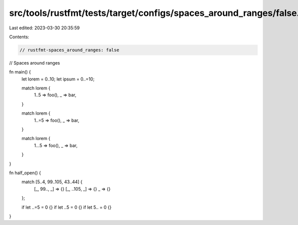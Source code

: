 src/tools/rustfmt/tests/target/configs/spaces_around_ranges/false.rs
====================================================================

Last edited: 2023-03-30 20:35:59

Contents:

.. code-block:: rs

    // rustfmt-spaces_around_ranges: false
// Spaces around ranges

fn main() {
    let lorem = 0..10;
    let ipsum = 0..=10;

    match lorem {
        1..5 => foo(),
        _ => bar,
    }

    match lorem {
        1..=5 => foo(),
        _ => bar,
    }

    match lorem {
        1...5 => foo(),
        _ => bar,
    }
}

fn half_open() {
    match [5..4, 99..105, 43..44] {
        [_, 99.., _] => {}
        [_, ..105, _] => {}
        _ => {}
    };

    if let ..=5 = 0 {}
    if let ..5 = 0 {}
    if let 5.. = 0 {}
}


